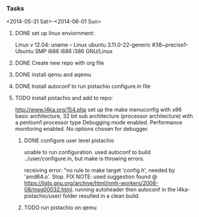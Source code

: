 #+Author: Matt Scaperoth
#+EMAIL: mscapero@gwu.edu
#+STARTUP: showall

*** Tasks
<2014-05-31 Sat>-<2014-06-01 Sun>
**** DONE set up linux enviornment: 
Linux v 12.04: uname -- Linux ubuntu 3.11.0-22-generic #38~precise1-Ubuntu SMP i686 i686 i386 GNU/Linux 
**** DONE Create new repo with org file
**** DONE install qemu and aqemu
**** DONE Install autoconf to run pistachio configure.in file
**** TODO install pistachio and add to repo: 
http://www.l4ka.org/154.php
set up the make menuconfig with x86 basic architecture, 32 bit sub architecture (processor architecture)
with a pentium1  processor type 
Debugging mode enabled. Performance monitoring enabled.    
No options chosen for debugger.
***** DONE configure user level pistachio
unable to run configuration. used autoconf to build ../user/configure.in, but make is throwing errors.      

receiving error: "no rule to make target 'config.h', needed by 'amd64.o'. Stop.
FIX NOTE: used suggestion found @ https://lists.gnu.org/archive/html/nmh-workers/2008-08/msg00032.html. running autoheader then autoconf in the l4ka-pistachio/user/ folder resulted in a clean build.

***** TODO run pistachio on qemu
